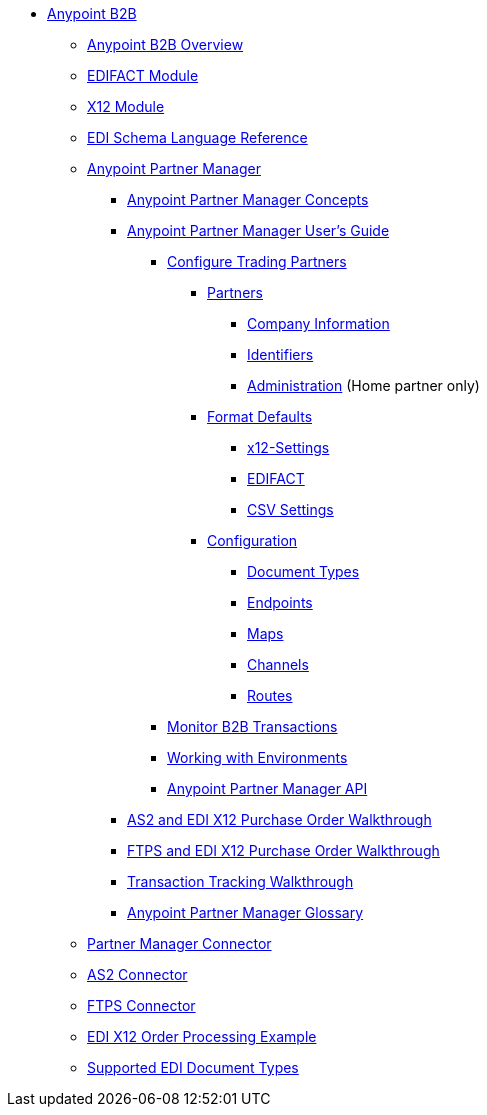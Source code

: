// Anypoint B2B TOC File

* link:/anypoint-b2b/[Anypoint B2B]


** link:/anypoint-b2b/anypoint-b2b-overview[Anypoint B2B Overview]

** link:/anypoint-b2b/edifact-module[EDIFACT Module]

** link:/anypoint-b2b/x12-module[X12 Module]

** link:/anypoint-b2b/edi-schema-language-reference[EDI Schema Language Reference]



** link:/anypoint-b2b/anypoint-partner-manager[Anypoint Partner Manager]

*** link:/anypoint-partner-manager-concepts[Anypoint Partner Manager Concepts]

*** link:/anypoint-b2b/anypoint-partner-manager-users-guide[Anypoint Partner Manager User's Guide]


**** link:/anypoint-b2b/configure-trading-partners[Configure Trading Partners]

***** link:/anypoint-b2b/partners[Partners]
****** link:/anypoint-b2b/company-information[Company Information]
****** link:/anypoint-b2b/identifiers[Identifiers]
****** link:/anypoint-b2b/administration[Administration] (Home partner only)

***** link:/anypoint-b2b/format-defaults[Format Defaults]
****** link:/anypoint-b2b/x12-settings[x12-Settings]
****** link:/anypoint-b2b/edifact-settings[EDIFACT]
****** link:/anypoint-b2b/csv-settings[CSV Settings]

***** link:/anypoint-b2b/configuration[Configuration]
****** link:/anypoint-b2b/document-types[Document Types]
****** link:/anypoint-b2b/endpoints[Endpoints]
****** link:/anypoint-b2b/maps[Maps]
****** link:/anypoint-b2b/channels[Channels]
****** link:/anypoint-b2b/routes[Routes]

**** link:/anypoint-b2b/monitor-b2b-transactions[Monitor B2B Transactions]
**** link:/anypoint-b2b/working-with-environments[Working with Environments]
**** link:/anypoint-partner-manager-api[Anypoint Partner Manager API]

*** link:/anypoint-b2b/as2-and-edi-x12-purchase-order-walkthrough[AS2 and EDI X12 Purchase Order Walkthrough]
*** link:/anypoint-b2b/ftps-and-edi-x12-purchase-order-walkthrough[FTPS and EDI X12 Purchase Order Walkthrough]
*** link:/anypoint-b2b/transaction-tracking-walkthrough[Transaction Tracking Walkthrough]
*** link:/anypoint-b2b/anypoint-partner-manager-glossary[Anypoint Partner Manager Glossary]


** link:/anypoint-b2b/partner-manager-connector[Partner Manager Connector]
** link:/anypoint-b2b/as2-connector[AS2 Connector]
** link:/anypoint-b2b/ftps-connector[FTPS Connector]
** link:/anypoint-b2b/edi-x12-order-processing-example[EDI X12 Order Processing Example]
** link:/anypoint-b2b/supported-edi-document-types[Supported EDI Document Types]
